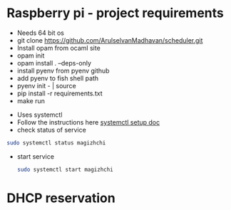 * Raspberry pi - project requirements
- Needs 64 bit os
- git clone https://github.com/ArulselvanMadhavan/scheduler.git
- Install opam from ocaml site
- opam init
- opam install . --deps-only
- install pyenv from pyenv github
- add pyenv to fish shell path
- pyenv init - | source
- pip install -r requirements.txt
- make run
# Add to startup script
- Uses systemctl
- Follow the instructions here [[https://github.com/raspberrypi/documentation/blob/83aeab3278fc7b648022fb56b30e4d62c5ccba24/linux/usage/systemd.md][systemctl setup doc]]
- check status of service
#+begin_src bash
  sudo systemctl status magizhchi
#+end_src
- start service
  #+begin_src bash
    sudo systemctl start magizhchi
  #+end_src
* DHCP reservation
